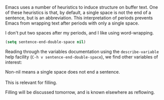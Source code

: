 Emacs uses a number of heuristics to induce structure on buffer text. One of these heuristics is that, by default, a single space is not the end of a sentence, but is an abbreviation. This interpretation of periods prevents Emacs from wrapping text after periods with only a single space.

I don't put two spaces after my periods, and I like using word-wrapping.

#+BEGIN_SRC emacs-lisp
  (setq sentence-end-double-space nil)
#+END_SRC

Reading through the variables documentation using the =describe-variable= help facility (=C-h v sentence-end-double-space=), we find other variables of interest:

#+BEGIN_VERSE
Non-nil means a single space does not end a sentence.

This is relevant for filling.
#+END_VERSE

Filling will be discussed tomorrow, and is known elsewhere as reflowing.
